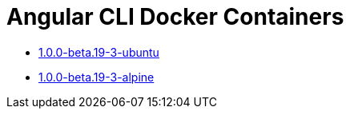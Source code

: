 = Angular CLI Docker Containers

* https://github.com/alejandroSuch/angular-cli/blob/master/1.0.0-beta.19-3/ubuntu[1.0.0-beta.19-3-ubuntu]
* https://github.com/alejandroSuch/angular-cli/tree/master/1.0.0-beta.19-3/alpine[1.0.0-beta.19-3-alpine]
